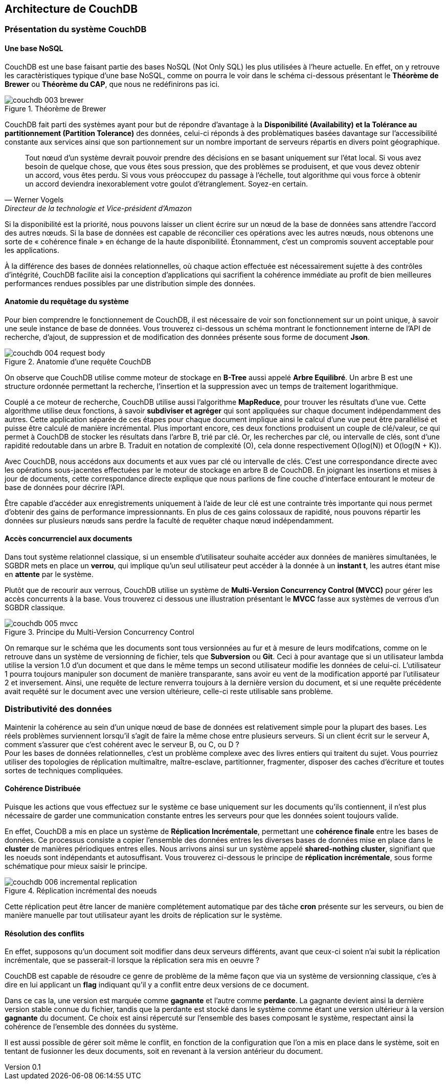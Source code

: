 :author: Nicolas GILLE
:email: nic.gille@gmail.com
:description: Partie sur la distribution du système de la base de données CouchDB.
:revdate: 10 janvier 2018
:revnumber: 0.1
:revremark: Création du fichier + Titre principale de la partie.
:lang: fr

:imagesdir: ./images/

== Architecture de CouchDB

=== Présentation du système CouchDB

==== Une base NoSQL

CouchDB est une base faisant partie des bases NoSQL (Not Only SQL) les plus utilisées
à l'heure actuelle. En effet, on y retrouve les caractèristiques typique d'une base
NoSQL, comme on pourra le voir dans le schéma ci-dessous présentant le
**Théorème de Brewer** ou **Théorème du CAP**, que nous ne redéfinirons pas ici.

[#brewer-theoreme]
.Théorème de Brewer
image::couchdb_003_brewer.png[align="center"]

CouchDB fait parti des systèmes ayant pour but de répondre d'avantage à la
*Disponibilité (Availability) et la Tolérance au partitionnement (Partition Tolerance)*
des données, celui-ci réponds à des problèmatiques basées davantage sur l'accessibilité
constante aux services ainsi que son partionnement sur un nombre important de
serveurs répartis en divers point géographique.

[quote, Werner Vogels, Directeur de la technologie et Vice-président d’Amazon]
____
Tout nœud d’un système devrait pouvoir prendre des décisions en se basant uniquement
sur l’état local. Si vous avez besoin de quelque chose, que vous êtes sous pression,
que des problèmes se produisent, et que vous devez obtenir un accord, vous êtes perdu.
Si vous vous préoccupez du passage à l’échelle, tout algorithme qui vous force à
obtenir un accord deviendra inexorablement votre goulot d’étranglement.
Soyez-en certain.
____

Si la disponibilité est la priorité, nous pouvons laisser un client écrire sur
un nœud de la base de données sans attendre l’accord des autres nœuds.
Si la base de données est capable de réconcilier ces opérations avec les autres nœuds,
nous obtenons une sorte de « cohérence finale » en échange de la haute disponibilité.
Étonnamment, c’est un compromis souvent acceptable pour les applications.

À la différence des bases de données relationnelles, où chaque action effectuée
est nécessairement sujette à des contrôles d’intégrité,
CouchDB facilite aisi la conception d’applications qui sacrifient la
cohérence immédiate au profit de bien meilleures performances rendues possibles
par une distribution simple des données.

==== Anatomie du requêtage du système

Pour bien comprendre le fonctionnement de CouchDB, il est nécessaire de voir son
fonctionnement sur un point unique, à savoir une seule instance de base de données.
Vous trouverez ci-dessous un schéma montrant le fonctionnement interne de l'API
de recherche, d'ajout, de suppression et de modification des données présente
sous forme de document *Json*.

[#request_body]
.Anatomie d'une requête CouchDB
image::couchdb_004_request_body.png[align="center"]

On observe que CouchDB utilise comme moteur de stockage en *B-Tree* aussi appelé
*Arbre Equilibré*. Un arbre B est une structure ordonnée permettant la recherche,
l’insertion et la suppression avec un temps de traitement logarithmique.

Couplé a ce moteur de recherche, CouchDB utilise aussi l'algorithme *MapReduce*,
pour trouver les résultats d’une vue.
Cette algorithme utilise deux fonctions, à savoir *subdiviser et agréger* qui sont
appliquées sur chaque document indépendamment des autres.
Cette application séparée de ces étapes pour chaque document implique ainsi le calcul
d'une vue peut être parallélisé et puisse être calculé de manière incrémental.
Plus important encore, ces deux fonctions produisent un couple de clé/valeur,
ce qui permet à CouchDB de stocker les résultats dans l’arbre B, trié par clé.
Or, les recherches par clé, ou intervalle de clés, sont d’une rapidité redoutable dans un arbre B.
Traduit en notation de complexité (O), cela donne respectivement O(log(N)) et O(log(N + K)).

Avec CouchDB, nous accédons aux documents et aux vues par clé ou intervalle de clés.
C’est une correspondance directe avec les opérations sous-jacentes effectuées
par le moteur de stockage en arbre B de CouchDB.
En joignant les insertions et mises à jour de documents, cette correspondance
directe explique que nous parlions de fine couche d’interface entourant
le moteur de base de données pour décrire l’API.

Être capable d’accéder aux enregistrements uniquement à l’aide de leur clé est
une contrainte très importante qui nous permet d’obtenir des gains de performance impressionnants.
En plus de ces gains colossaux de rapidité, nous pouvons répartir les données sur
plusieurs nœuds sans perdre la faculté de requêter chaque nœud indépendamment.

==== Accès concurrenciel aux documents

Dans tout système relationnel classique, si un ensemble d'utilisateur souhaite
accéder aux données de manières simultanées, le SGBDR mets en place un *verrou*,
qui implique qu'un seul utilisateur peut accéder à la donnée à un *instant t*,
les autres étant mise en *attente* par le système.

Plutôt que de recourir aux verrous, CouchDB utilise un système de
*Multi-Version Concurrency Control (MVCC)* pour gérer les accès concurrents à la base.
Vous trouverez ci dessous une illustration présentant le *MVCC* fasse aux systèmes
de verrous d'un SGBDR classique.

[#mvcc]
.Principe du Multi-Version Concurrency Control
image::couchdb_005_mvcc.png[align="center"]

On remarque sur le schéma que les documents sont tous versionnées au fur et à mesure
de leurs modifcations, comme on le retrouve dans un système de versionning de fichier,
tels que *Subversion* ou *Git*.
Ceci à pour avantage que si un utilisateur lambda utilise la version 1.0 d'un document
et que dans le même temps un second utilisateur modifie les données de celui-ci.
L'utilisateur 1 pourra toujours manipuler son document de manière transparante,
sans avoir eu vent de la modification apporté par l'utilisateur 2 et inversement.
Ainsi, une requête de lecture renverra toujours à la dernière version du document,
et si une requête précédente avait requêté sur le document avec une version ultérieure,
celle-ci reste utilisable sans problème.

=== Distributivité des données

Maintenir la cohérence au sein d’un unique nœud de base de données est relativement
simple pour la plupart des bases. Les réels problèmes surviennent lorsqu’il
s’agit de faire la même chose entre plusieurs serveurs.
Si un client écrit sur le serveur A, comment s’assurer que c’est cohérent
avec le serveur B, ou C, ou D ? +
Pour les bases de données relationnelles, c’est un problème complexe avec des
livres entiers qui traitent du sujet. Vous pourriez utiliser des topologies de
réplication multimaître, maître-esclave, partitionner, fragmenter,
disposer des caches d’écriture et toutes sortes de techniques compliquées.

==== Cohérence Distribuée

Puisque les actions que vous effectuez sur le système ce base uniquement sur les
documents qu'ils contiennent, il n'est plus nécessaire de garder une communication
constante entres les serveurs pour que les données soient toujours valide.

En effet, CouchDB a mis en place un système de **Réplication Incrémentale**, permettant
une *cohérence finale* entre les bases de données.
Ce processus consiste a copier l'ensemble des données entres les diverses bases de
données mise en place dans le *cluster* de manières périodiques entres elles.
Nous arrivons ainsi sur un système appelé *shared-nothing cluster*, signifiant
que les noeuds sont indépendants et autosuffisant.
Vous trouverez ci-dessous le principe de *réplication incrémentale*, sous forme
schématique pour mieux saisir le principe.

[#replication]
.Réplication incrémental des noeuds
image::couchdb_006_incremental_replication.png[align="center"]

Cette réplication peut être lancer de manière complétement automatique par des
tâche *cron* présente sur les serveurs, ou bien de manière manuelle par tout
utilisateur ayant les droits de réplication sur le système.

==== Résolution des conflits

En effet, supposons qu'un document soit modifier dans deux serveurs différents,
avant que ceux-ci soient n'ai subit la réplication incrémentale, que se passerait-il
lorsque la réplication sera mis en oeuvre ?

CouchDB est capable de résoudre ce genre de problème de la même façon que via un
système de versionning classique, c'es à dire en lui applicant un *flag* indiquant
qu'il y a conflit entre deux versions de ce document.

Dans ce cas la, une version est marquée comme *gagnante* et l'autre comme *perdante*.
La gagnante devient ainsi la dernière version stable connue du fichier,
tandis que la perdante est stocké dans le système comme étant une version ultérieur
à la version *gagnante* du document.
Ce choix est ainsi répercuté sur l'ensemble des bases composant le système, respectant
ainsi la cohérence de l'ensemble des données du système.

Il est aussi possible de gérer soit même le conflit, en fonction de la configuration
que l'on a mis en place dans le système, soit en tentant de fusionner les deux
documents, soit en revenant à la version antérieur du document.
